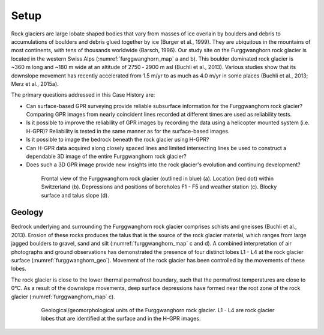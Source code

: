 .. _rockglacier_setp:

Setup
=====

Rock glaciers are large lobate shaped bodies that vary from masses of ice overlain by boulders and debris to accumulations of boulders and debris glued together by ice (Burger et al., 1999). They are ubiquitous in the mountains of most continents, with tens of thousands worldwide (Barsch, 1996). Our study site on the Furggwanghorn rock glacier is located in the western Swiss Alps (:numref:`furggwanghorn_map` a and b). This boulder dominated rock glacier is ~360 m long and ~180 m wide at an altitude of 2750 ‑ 2900 m asl (Buchli et al., 2013). Various studies show that its downslope movement has recently accelerated from 1.5 m/yr to as much as 4.0 m/yr in some places (Buchli et al., 2013; Merz et al., 2015a).

The primary questions addressed in this Case History are:

- Can surface-based GPR surveying provide reliable subsurface information for the Furggwanghorn rock glacier? Comparing GPR images from nearly coincident lines recorded at different times are used as reliability tests.
- Is it possible to improve the reliability of GPR images by recording the data using a helicopter mounted system (i.e. H-GPR)? Reliability is tested in the same manner as for the surface-based images.
- Is it possible to image the bedrock beneath the rock glacier using H-GPR?
- Can H-GPR data acquired along closely spaced lines and limited intersecting lines be used to construct a dependable 3D image of the entire Furggwanghorn rock glacier?
- Does such a 3D GPR image provide new insights into the rock glacier's evolution and continuing development?

.. figure:: images/furggwanghorn_map.png
    :align: center
    :figwidth: 80%
    :name: furggwanghorn_map

    Frontal view of the Furggwanghorn rock glacier (outlined in blue) (a). Location (red dot) within Switzerland (b).  Depressions and positions of boreholes F1 - F5 and weather station (c). Blocky surface and talus slope (d).


Geology
-------

Bedrock underlying and surrounding the Furggwanghorn rock glacier comprises schists and gneisses (Buchli et al., 2013). Erosion of these rocks produces the talus that is the source of the rock glacier material, which ranges from large jagged boulders to gravel, sand and silt (:numref:`furggwanghorn_map` c and d). A combined interpretation of air photographs and ground observations has demonstrated the presence of four distinct lobes L1 - L4 at the rock glacier surface (:numref:`furggwanghorn_geo`). Movement of the rock glacier has been controlled by the movements of these lobes.


The rock glacier is close to the lower thermal permafrost boundary, such that the permafrost temperatures are close to 0°C. As a result of the downslope movements, deep surface depressions have formed near the root zone of the rock glacier (:numref:`furggwanghorn_map` c).

.. figure:: images/furggwanghorn_geo.png
    :align: center
    :figwidth: 80%
    :name: furggwanghorn_geo

    Geological/geomorphological units of the Furggwanghorn rock glacier. L1 - L4 are rock glacier lobes that are identified at the surface and in the H-GPR images.



.. Refs:
.. Barsch, 1996 -> barch1996
.. Buchli et al., 2013 -> buchil2013
.. Merz et al., 2015a -> merz2015a


